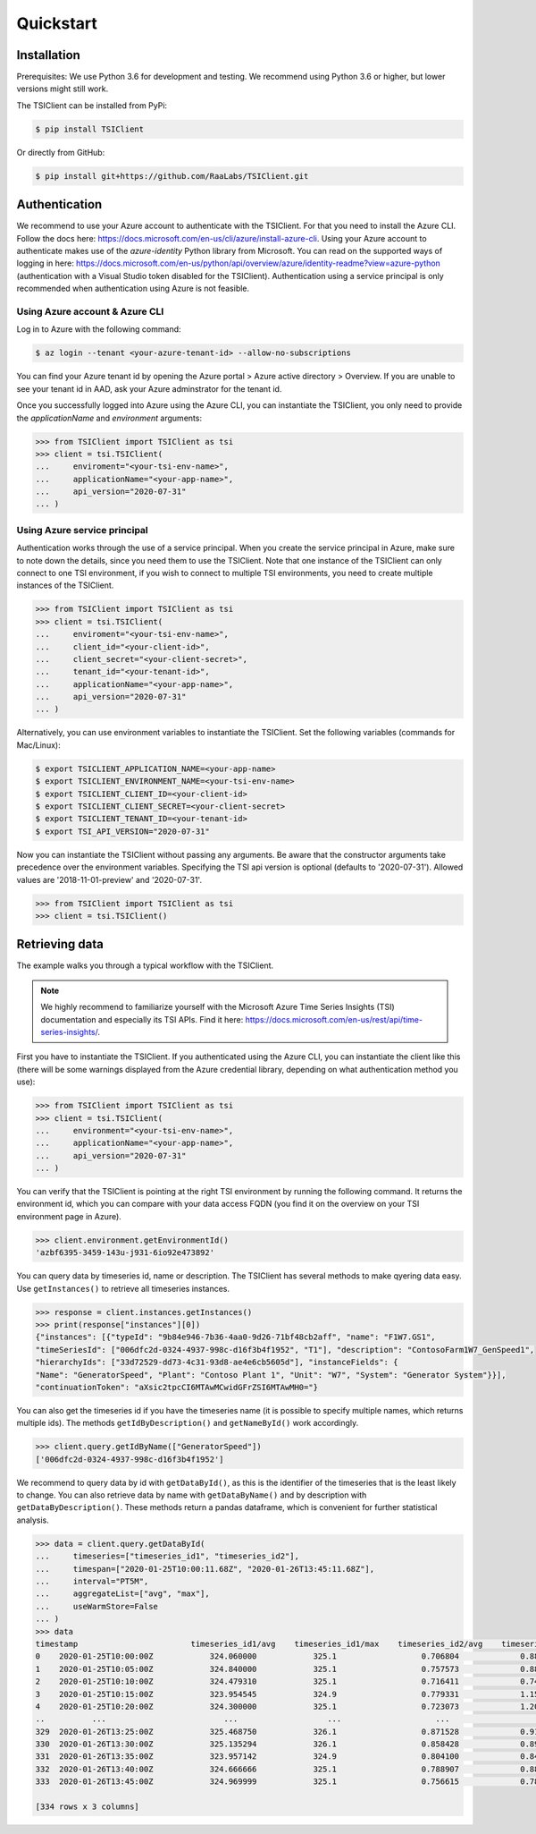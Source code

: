 Quickstart
==========

Installation
############
Prerequisites: We use Python 3.6 for development and testing.
We recommend using Python 3.6 or higher, but lower versions might still work.

The TSIClient can be installed from PyPi:

.. code-block:: console

    $ pip install TSIClient


Or directly from GitHub:

.. code-block:: console

    $ pip install git+https://github.com/RaaLabs/TSIClient.git


Authentication
##############
We recommend to use your Azure account to authenticate with the TSIClient. For that you need to install
the Azure CLI. Follow the docs here: https://docs.microsoft.com/en-us/cli/azure/install-azure-cli. Using your
Azure account to authenticate makes use of the `azure-identity` Python library from Microsoft. You can read on the
supported ways of logging in here: https://docs.microsoft.com/en-us/python/api/overview/azure/identity-readme?view=azure-python
(authentication with a Visual Studio token disabled for the TSIClient).
Authentication using a service principal is only recommended when authentication using Azure is not feasible.

Using Azure account & Azure CLI
+++++++++++++++++++++++++++++++
Log in to Azure with the following command:

.. code-block:: console

    $ az login --tenant <your-azure-tenant-id> --allow-no-subscriptions

You can find your Azure tenant id by opening the Azure portal > Azure active directory > Overview.
If you are unable to see your tenant id in AAD, ask your Azure adminstrator for the tenant id.

Once you successfully logged into Azure using the Azure CLI, you can instantiate the TSIClient, you only need to provide
the `applicationName` and `environment` arguments: 

.. code-block:: python

    >>> from TSIClient import TSIClient as tsi
    >>> client = tsi.TSIClient(
    ...     enviroment="<your-tsi-env-name>",
    ...     applicationName="<your-app-name>",
    ...     api_version="2020-07-31"
    ... )

Using Azure service principal
+++++++++++++++++++++++++++++
Authentication works through the use of
a service principal. When you create the service principal in Azure, make sure to
note down the details, since you need them to use the TSIClient. Note that one instance
of the TSIClient can only connect to one TSI environment, if you wish to connect to
multiple TSI environments, you need to create multiple instances of the TSIClient.

.. code-block:: python

    >>> from TSIClient import TSIClient as tsi
    >>> client = tsi.TSIClient(
    ...     enviroment="<your-tsi-env-name>",
    ...     client_id="<your-client-id>",
    ...     client_secret="<your-client-secret>",
    ...     tenant_id="<your-tenant-id>",
    ...     applicationName="<your-app-name>",
    ...     api_version="2020-07-31"
    ... )

Alternatively, you can use environment variables to instantiate the TSIClient.
Set the following variables (commands for Mac/Linux):

.. code-block:: console

    $ export TSICLIENT_APPLICATION_NAME=<your-app-name>
    $ export TSICLIENT_ENVIRONMENT_NAME=<your-tsi-env-name>
    $ export TSICLIENT_CLIENT_ID=<your-client-id>
    $ export TSICLIENT_CLIENT_SECRET=<your-client-secret>
    $ export TSICLIENT_TENANT_ID=<your-tenant-id>
    $ export TSI_API_VERSION="2020-07-31"

Now you can instantiate the TSIClient without passing any arguments. Be aware
that the constructor arguments take precedence over the environment variables. Specifying the
TSI api version is optional (defaults to '2020-07-31'). Allowed values are '2018-11-01-preview' and '2020-07-31'.

.. code-block:: python

    >>> from TSIClient import TSIClient as tsi
    >>> client = tsi.TSIClient()


Retrieving data
###############
The example walks you through a typical workflow with the TSIClient.

.. note::
    We highly recommend to familiarize yourself with the Microsoft
    Azure Time Series Insights (TSI) documentation and especially its TSI
    APIs. Find it here: https://docs.microsoft.com/en-us/rest/api/time-series-insights/.


First you have to instantiate the TSIClient. If you authenticated using the Azure CLI,
you can instantiate the client like this (there will be some warnings displayed from
the Azure credential library, depending on what authentication method you use):

.. code-block:: python

    >>> from TSIClient import TSIClient as tsi
    >>> client = tsi.TSIClient(
    ...     environment="<your-tsi-env-name>",
    ...     applicationName="<your-app-name>",
    ...     api_version="2020-07-31"
    ... )



You can verify that the TSIClient is pointing at the right TSI environment by running the
following command. It returns the environment id, which you can compare with your data
access FQDN (you find it on the overview on your TSI environment page in Azure).

.. code-block:: python

    >>> client.environment.getEnvironmentId()
    'azbf6395-3459-143u-j931-6io92e473892'


You can query data by timeseries id, name or description. The TSIClient has several methods
to make qyering data easy. Use ``getInstances()`` to retrieve all timeseries instances.

.. code-block:: python

    >>> response = client.instances.getInstances()
    >>> print(response["instances"][0])
    {"instances": [{"typeId": "9b84e946-7b36-4aa0-9d26-71bf48cb2aff", "name": "F1W7.GS1",
    "timeSeriesId": ["006dfc2d-0324-4937-998c-d16f3b4f1952", "T1"], "description": "ContosoFarm1W7_GenSpeed1",
    "hierarchyIds": ["33d72529-dd73-4c31-93d8-ae4e6cb5605d"], "instanceFields": {
    "Name": "GeneratorSpeed", "Plant": "Contoso Plant 1", "Unit": "W7", "System": "Generator System"}}],
    "continuationToken": "aXsic2tpcCI6MTAwMCwidGFrZSI6MTAwMH0="}


You can also get the timeseries id if you have the timeseries name (it is possible to specify
multiple names, which returns multiple ids). The methods ``getIdByDescription()``
and ``getNameById()`` work accordingly.

.. code-block:: python

    >>> client.query.getIdByName(["GeneratorSpeed"])
    ['006dfc2d-0324-4937-998c-d16f3b4f1952']


We recommend to query data by id with ``getDataById()``, as this is the identifier of the timeseries
that is the least likely to change. You can also retrieve data by name with ``getDataByName()``
and by description with ``getDataByDescription()``. These methods return a pandas dataframe, which
is convenient for further statistical analysis.

.. code-block:: python

    >>> data = client.query.getDataById(
    ...     timeseries=["timeseries_id1", "timeseries_id2"],
    ...     timespan=["2020-01-25T10:00:11.68Z", "2020-01-26T13:45:11.68Z"],
    ...     interval="PT5M",
    ...     aggregateList=["avg", "max"],
    ...     useWarmStore=False
    ... )
    >>> data
    timestamp                        timeseries_id1/avg    timeseries_id1/max    timeseries_id2/avg    timeseries_id2/max           
    0    2020-01-25T10:00:00Z            324.060000            325.1                  0.706804             0.882239   
    1    2020-01-25T10:05:00Z            324.840000            325.1                  0.757573             0.882239   
    2    2020-01-25T10:10:00Z            324.479310            325.1                  0.716411             0.744299   
    3    2020-01-25T10:15:00Z            323.954545            324.9                  0.779331             1.156681   
    4    2020-01-25T10:20:00Z            324.300000            325.1                  0.723073             1.205535   
    ..          ...                         ...                   ...                    ...                  ...   
    329  2020-01-26T13:25:00Z            325.468750            326.1                  0.871528             0.910976   
    330  2020-01-26T13:30:00Z            325.135294            326.1                  0.858428             0.892297   
    331  2020-01-26T13:35:00Z            323.957142            324.9                  0.804100             0.842006   
    332  2020-01-26T13:40:00Z            324.666666            325.1                  0.788907             0.882239   
    333  2020-01-26T13:45:00Z            324.969999            325.1                  0.756615             0.784532

    [334 rows x 3 columns]
